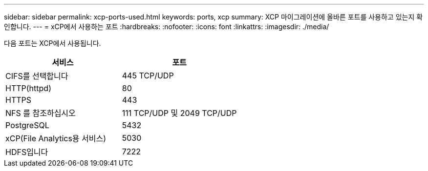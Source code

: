---
sidebar: sidebar 
permalink: xcp-ports-used.html 
keywords: ports, xcp 
summary: XCP 마이그레이션에 올바른 포트를 사용하고 있는지 확인합니다. 
---
= xCP에서 사용하는 포트
:hardbreaks:
:nofooter: 
:icons: font
:linkattrs: 
:imagesdir: ./media/


[role="lead"]
다음 포트는 XCP에서 사용됩니다.

[cols="50,50"]
|===
| 서비스 | 포트 


| CIFS를 선택합니다 | 445 TCP/UDP 


| HTTP(httpd) | 80 


| HTTPS | 443 


| NFS 를 참조하십시오 | 111 TCP/UDP 및 2049 TCP/UDP 


| PostgreSQL | 5432 


| xCP(File Analytics용 서비스) | 5030 


| HDFS입니다 | 7222 
|===